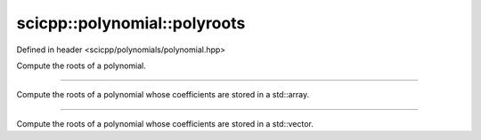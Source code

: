 .. _polynomial_polyroots:

scicpp::polynomial::polyroots
====================================

Defined in header <scicpp/polynomials/polynomial.hpp>

Compute the roots of a polynomial.

--------------------------------------

.. function:: template <typename T, std::size_t N> \
              std::array<std::complex<T>, N - 1> polyroots(const std::array<T, N> &P)

Compute the roots of a polynomial whose coefficients are stored in a std::array.

--------------------------------------

.. function:: template <typename T> \
              std::vector<std::complex<T>> polyroots(const std::vector<T> &P)

Compute the roots of a polynomial whose coefficients are stored in a std::vector.